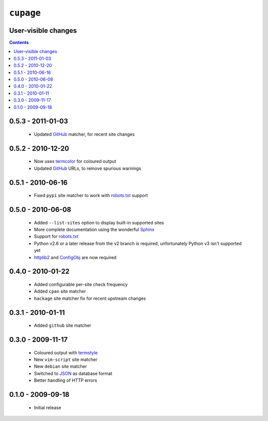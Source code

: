 ``cupage``
==========

User-visible changes
--------------------

.. contents::

0.5.3 - 2011-01-03
------------------

    * Updated GitHub_ matcher, for recent site changes

0.5.2 - 2010-12-20
------------------

    * Now uses termcolor_ for coloured output
    * Updated GitHub_ URLs, to remove spurious warnings

.. _termcolor: http://pypi.python.org/pypi/termcolor/
.. _GitHub: https://github.com/

0.5.1 - 2010-06-16
------------------

    * Fixed ``pypi`` site matcher to work with robots.txt_ support

0.5.0 - 2010-06-08
------------------

    * Added ``--list-sites`` option to display built-in supported sites
    * More complete documentation using the wonderful Sphinx_
    * Support for robots.txt_
    * Python v2.6 or a later release from the v2 branch is required,
      unfortunately Python v3 isn't supported yet
    * httplib2_ and ConfigObj_ are now required

.. _Sphinx: http://sphinx.pocoo.org/
.. _robots.txt: http://www.robotstxt.org/
.. _httplib2: http://code.google.com/p/httplib2/
.. _ConfigObj: http://code.google.com/p/configobj/

0.4.0 - 2010-01-22
------------------

    * Added configurable per-site check frequency
    * Added ``cpan`` site matcher
    * ``hackage`` site matcher fix for recent upstream changes

0.3.1 - 2010-01-11
------------------

    * Added ``github`` site matcher

0.3.0 - 2009-11-17
------------------

    * Coloured output with termstyle_
    * New ``vim-script`` site matcher
    * New ``debian`` site matcher
    * Switched to JSON_ as database format
    * Better handling of HTTP errors

.. _termstyle: http://github.com/gfxmonk/termstyle
.. _JSON: http://www.json.org/

0.1.0 - 2009-09-18
------------------

    * Initial release
